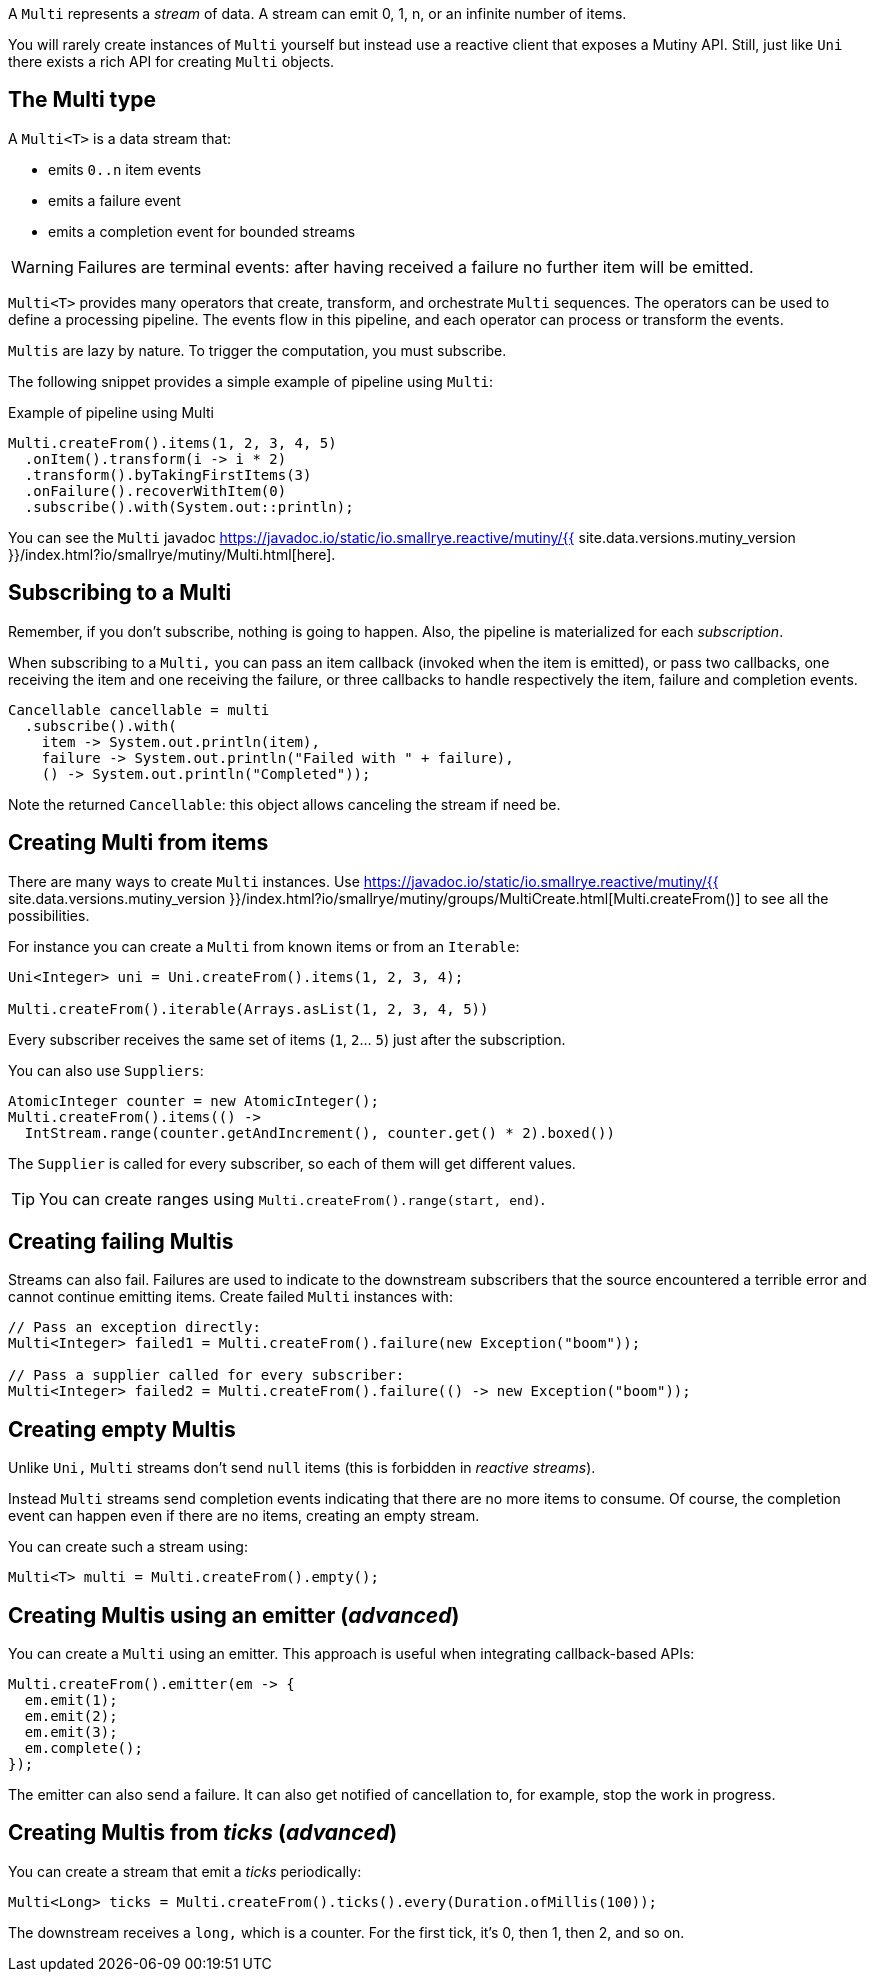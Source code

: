 :page-layout: getting-started
:page-liquid:
:page-guide-id: creating-multis

A `Multi` represents a _stream_ of data.
A stream can emit 0, 1, n, or an infinite number of items.

You will rarely create instances of `Multi` yourself but instead use a reactive client that exposes a Mutiny API.
Still, just like `Uni` there exists a rich API for creating `Multi` objects.

== The Multi type

A `Multi<T>` is a data stream that:

* emits `0..n` item events
* emits a failure event
* emits a completion event for bounded streams

[WARNING]
====
Failures are terminal events: after having received a failure no further item will be emitted.
====

`Multi<T>` provides many operators that create, transform, and orchestrate `Multi` sequences.
The operators can be used to define a processing pipeline.
The events flow in this pipeline, and each operator can process or transform the events.

`Multis` are lazy by nature. 
To trigger the computation, you must subscribe.

The following snippet provides a simple example of pipeline using `Multi`:

.Example of pipeline using Multi
[source, java, indent=0]
----
Multi.createFrom().items(1, 2, 3, 4, 5)
  .onItem().transform(i -> i * 2)
  .transform().byTakingFirstItems(3)
  .onFailure().recoverWithItem(0)
  .subscribe().with(System.out::println);
----

You can see the `Multi` javadoc https://javadoc.io/static/io.smallrye.reactive/mutiny/{{ site.data.versions.mutiny_version }}/index.html?io/smallrye/mutiny/Multi.html[here].

== Subscribing to a Multi

Remember, if you don't subscribe, nothing is going to happen.
Also, the pipeline is materialized for each _subscription_.

When subscribing to a `Multi,` you can pass an item callback (invoked when the item is emitted), or pass two callbacks, one receiving the item and one receiving the failure, or three callbacks to handle respectively the item, failure and completion events.

[source, java, indent=0]
----
Cancellable cancellable = multi
  .subscribe().with(
    item -> System.out.println(item),
    failure -> System.out.println("Failed with " + failure),
    () -> System.out.println("Completed"));
----

Note the returned `Cancellable`: this object allows canceling the stream if need be.

== Creating Multi from items

There are many ways to create `Multi` instances. 
Use https://javadoc.io/static/io.smallrye.reactive/mutiny/{{ site.data.versions.mutiny_version }}/index.html?io/smallrye/mutiny/groups/MultiCreate.html[Multi.createFrom()] to see all the possibilities.

For instance you can create a `Multi` from known items or from an `Iterable`:

[source, java]
----
Uni<Integer> uni = Uni.createFrom().items(1, 2, 3, 4);

Multi.createFrom().iterable(Arrays.asList(1, 2, 3, 4, 5))
----

Every subscriber receives the same set of items (`1`, `2`... `5`) just after the subscription.

You can also use `Suppliers`:

[source, java]
----
AtomicInteger counter = new AtomicInteger();
Multi.createFrom().items(() ->
  IntStream.range(counter.getAndIncrement(), counter.get() * 2).boxed())
----

The `Supplier` is called for every subscriber, so each of them will get different values.

[TIP]
====
You can create ranges using `Multi.createFrom().range(start, end)`.
====

== Creating failing Multis

Streams can also fail.
Failures are used to indicate to the downstream subscribers that the source encountered a terrible error and cannot continue emitting items.
Create failed `Multi` instances with:

[source, java]
----
// Pass an exception directly:
Multi<Integer> failed1 = Multi.createFrom().failure(new Exception("boom"));

// Pass a supplier called for every subscriber:
Multi<Integer> failed2 = Multi.createFrom().failure(() -> new Exception("boom"));
----

== Creating empty Multis

Unlike `Uni,` `Multi` streams don't send `null` items (this is forbidden in _reactive streams_).

Instead `Multi` streams send completion events indicating that there are no more items to consume.
Of course, the completion event can happen even if there are no items, creating an empty stream.

You can create such a stream using:

[source, java]
----
Multi<T> multi = Multi.createFrom().empty();
----

== Creating Multis using an emitter (_advanced_)

You can create a `Multi` using an emitter.
This approach is useful when integrating callback-based APIs:

[source, java]
----
Multi.createFrom().emitter(em -> {
  em.emit(1);
  em.emit(2);
  em.emit(3);
  em.complete();
});
----

The emitter can also send a failure.
It can also get notified of cancellation to, for example, stop the work in progress.

== Creating Multis from _ticks_ (_advanced_)

You can create a stream that emit a _ticks_ periodically:

[source, java]
----
Multi<Long> ticks = Multi.createFrom().ticks().every(Duration.ofMillis(100));
----

The downstream receives a `long,` which is a counter. 
For the first tick, it's 0, then 1, then 2, and so on.

